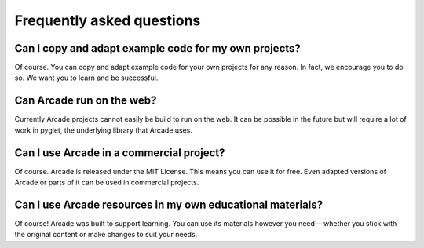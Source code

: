 
Frequently asked questions
==========================

Can I copy and adapt example code for my own projects?
------------------------------------------------------

Of course. You can copy and adapt example code for your own projects for any reason.
In fact, we encourage you to do so. We want you to learn and be successful.

Can Arcade run on the web?
--------------------------

Currently Arcade projects cannot easily be build to run on the web.
It can be possible in the future but will require a lot of work
in pyglet, the underlying library that Arcade uses.

Can I use Arcade in a commercial project?
-----------------------------------------

Of course. Arcade is released under the MIT License. This means you can use it for free.
Even adapted versions of Arcade or parts of it can be used in commercial projects.

Can I use Arcade resources in my own educational materials?
-----------------------------------------------------------

Of course! Arcade was built to support learning.
You can use its materials however you need—
whether you stick with the original content or make changes to suit your needs.
